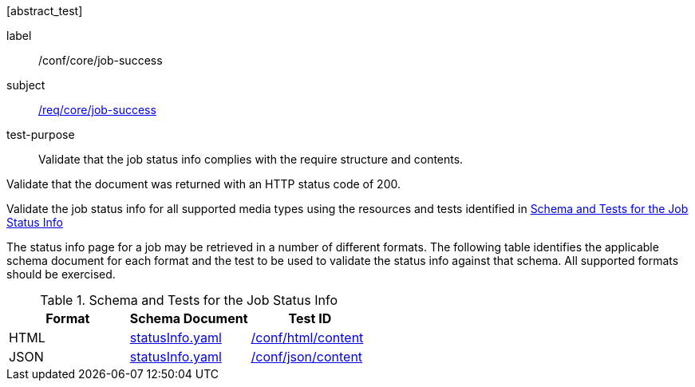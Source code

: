 [[ats_core_job-success]][abstract_test]
====
[%metadata]
label:: /conf/core/job-success
subject:: <<req_core_job-success,/req/core/job-success>>
test-purpose:: Validate that the job status info complies with the require structure and contents.

[.component,class=test method]
=====
[.component,class=step]
--
Validate that the document was returned with an HTTP status code of 200.
--

[.component,class=step]
--
Validate the job status info for all supported media types using the resources and tests identified in <<job-status-info-schema>>
--
=====

The status info page for a job may be retrieved in a number of different formats. The following table identifies the applicable schema document for each format and the test to be used to validate the status info against that schema. All supported formats should be exercised.

====
[[job-status-info-schema]]
.Schema and Tests for the Job Status Info
[cols="3",options="header"]
|===
|Format |Schema Document |Test ID
|HTML |link:http://schemas.opengis.net/ogcapi/processes/part1/1.0/openapi/schemas/statusInfo.yaml[statusInfo.yaml] |<<ats_html,/conf/html/content>>
|JSON |link:http://schemas.opengis.net/ogcapi/processes/part1/1.0/openapi/schemas/statusInfo.yaml[statusInfo.yaml] |<<ats_json_content,/conf/json/content>>
|===
